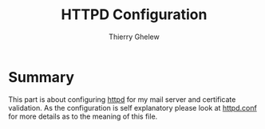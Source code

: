 #+TITLE: HTTPD Configuration
#+author: Thierry Ghelew

* Summary
This part is about configuring [[https://man.openbsd.org/httpd][httpd]] for my mail server and certificate validation. As the configuration is self explanatory please look at [[https://man.openbsd.org/httpd.conf.5][httpd.conf]] for more details as to the meaning of this file.
